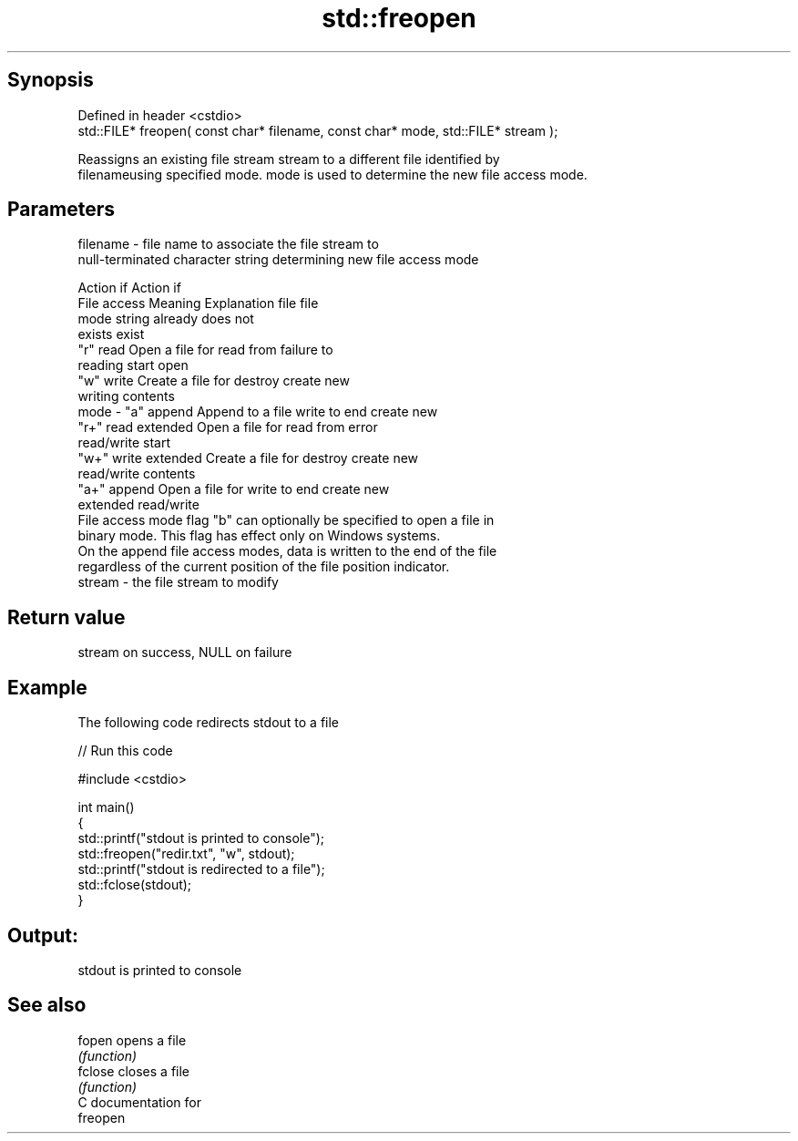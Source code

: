 .TH std::freopen 3 "Jun 28 2014" "2.0 | http://cppreference.com" "C++ Standard Libary"
.SH Synopsis
   Defined in header <cstdio>
   std::FILE* freopen( const char* filename, const char* mode, std::FILE* stream );

   Reassigns an existing file stream stream to a different file identified by
   filenameusing specified mode. mode is used to determine the new file access mode.

.SH Parameters

   filename - file name to associate the file stream to
              null-terminated character string determining new file access mode

                                                                Action if    Action if
              File access     Meaning         Explanation         file         file
              mode string                                        already     does not
                                                                 exists        exist
              "r"          read           Open a file for     read from     failure to
                                          reading             start         open
              "w"          write          Create a file for   destroy       create new
                                          writing             contents
   mode     - "a"          append         Append to a file    write to end  create new
              "r+"         read extended  Open a file for     read from     error
                                          read/write          start
              "w+"         write extended Create a file for   destroy       create new
                                          read/write          contents
              "a+"         append         Open a file for     write to end  create new
                           extended       read/write
              File access mode flag "b" can optionally be specified to open a file in
              binary mode. This flag has effect only on Windows systems.
              On the append file access modes, data is written to the end of the file
              regardless of the current position of the file position indicator.
   stream   - the file stream to modify

.SH Return value

   stream on success, NULL on failure

.SH Example

   The following code redirects stdout to a file

   
// Run this code

 #include <cstdio>
  
 int main()
 {
     std::printf("stdout is printed to console");
     std::freopen("redir.txt", "w", stdout);
     std::printf("stdout is redirected to a file");
     std::fclose(stdout);
 }

.SH Output:

 stdout is printed to console

.SH See also

   fopen  opens a file
          \fI(function)\fP 
   fclose closes a file
          \fI(function)\fP 
   C documentation for
   freopen
